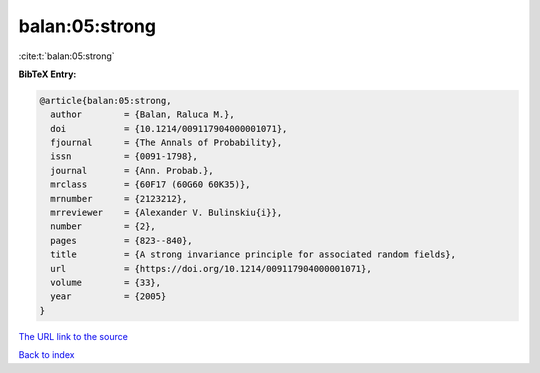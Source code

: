 balan:05:strong
===============

:cite:t:`balan:05:strong`

**BibTeX Entry:**

.. code-block:: bibtex

   @article{balan:05:strong,
     author        = {Balan, Raluca M.},
     doi           = {10.1214/009117904000001071},
     fjournal      = {The Annals of Probability},
     issn          = {0091-1798},
     journal       = {Ann. Probab.},
     mrclass       = {60F17 (60G60 60K35)},
     mrnumber      = {2123212},
     mrreviewer    = {Alexander V. Bulinskiu{i}},
     number        = {2},
     pages         = {823--840},
     title         = {A strong invariance principle for associated random fields},
     url           = {https://doi.org/10.1214/009117904000001071},
     volume        = {33},
     year          = {2005}
   }
`The URL link to the source <https://doi.org/10.1214/009117904000001071>`_


`Back to index <../By-Cite-Keys.html>`_
